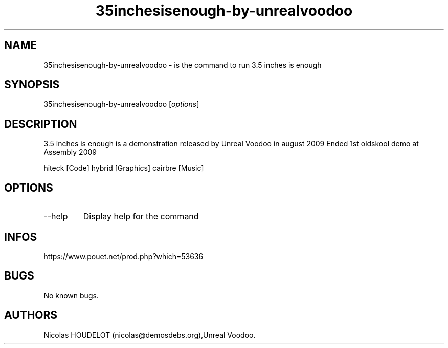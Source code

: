 .\" Automatically generated by Pandoc 2.9.2.1
.\"
.TH "35inchesisenough-by-unrealvoodoo" "6" "2024-04-13" "3.5 inches is enough User Manuals" ""
.hy
.SH NAME
.PP
35inchesisenough-by-unrealvoodoo - is the command to run 3.5 inches is
enough
.SH SYNOPSIS
.PP
35inchesisenough-by-unrealvoodoo [\f[I]options\f[R]]
.SH DESCRIPTION
.PP
3.5 inches is enough is a demonstration released by Unreal Voodoo in
august 2009 Ended 1st oldskool demo at Assembly 2009
.PP
hiteck [Code] hybrid [Graphics] cairbre [Music]
.SH OPTIONS
.TP
--help
Display help for the command
.SH INFOS
.PP
https://www.pouet.net/prod.php?which=53636
.SH BUGS
.PP
No known bugs.
.SH AUTHORS
Nicolas HOUDELOT (nicolas\[at]demosdebs.org),Unreal Voodoo.
